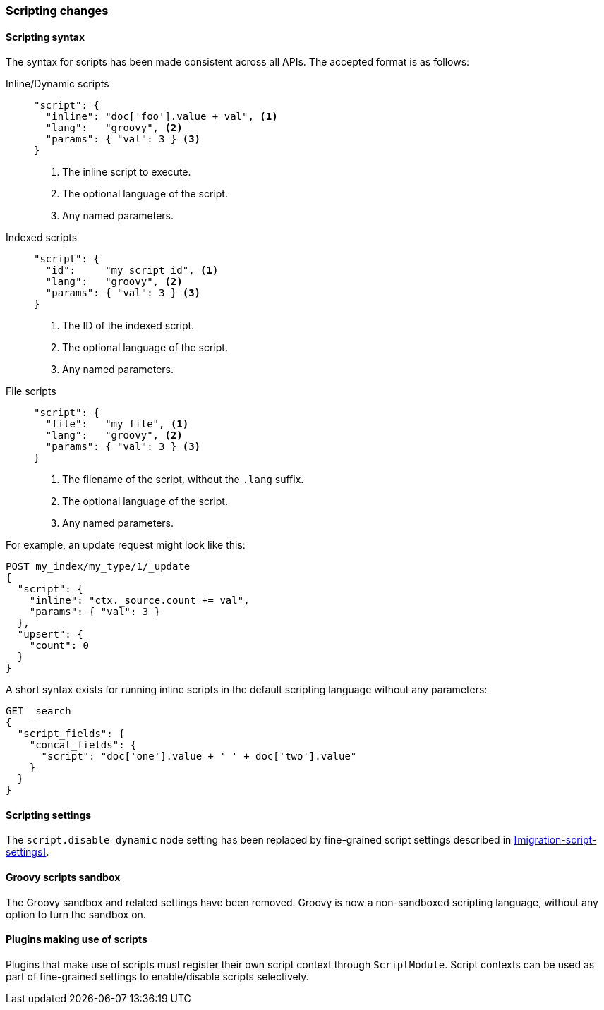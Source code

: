 === Scripting changes

==== Scripting syntax

The syntax for scripts has been made consistent across all APIs. The accepted
format is as follows:

Inline/Dynamic scripts::
+
--

[source,js]
---------------
"script": {
  "inline": "doc['foo'].value + val", <1>
  "lang":   "groovy", <2>
  "params": { "val": 3 } <3>
}
---------------
<1> The inline script to execute.
<2> The optional language of the script.
<3> Any named parameters.
--

Indexed scripts::
+
--
[source,js]
---------------
"script": {
  "id":     "my_script_id", <1>
  "lang":   "groovy", <2>
  "params": { "val": 3 } <3>
}
---------------
<1> The ID of the indexed script.
<2> The optional language of the script.
<3> Any named parameters.
--

File scripts::
+
--
[source,js]
---------------
"script": {
  "file":   "my_file", <1>
  "lang":   "groovy", <2>
  "params": { "val": 3 } <3>
}
---------------
<1> The filename of the script, without the `.lang` suffix.
<2> The optional language of the script.
<3> Any named parameters.
--

For example, an update request might look like this:

[source,js]
---------------
POST my_index/my_type/1/_update
{
  "script": {
    "inline": "ctx._source.count += val",
    "params": { "val": 3 }
  },
  "upsert": {
    "count": 0
  }
}
---------------

A short syntax exists for running inline scripts in the default scripting
language without any parameters:

[source,js]
----------------
GET _search
{
  "script_fields": {
    "concat_fields": {
      "script": "doc['one'].value + ' ' + doc['two'].value"
    }
  }
}
----------------

==== Scripting settings

The `script.disable_dynamic` node setting has been replaced by fine-grained
script settings described in <<migration-script-settings>>.

==== Groovy scripts sandbox

The Groovy sandbox and related settings have been removed. Groovy is now a
non-sandboxed scripting language, without any option to turn the sandbox on.

==== Plugins making use of scripts

Plugins that make use of scripts must register their own script context
through `ScriptModule`. Script contexts can be used as part of fine-grained
settings to enable/disable scripts selectively.
